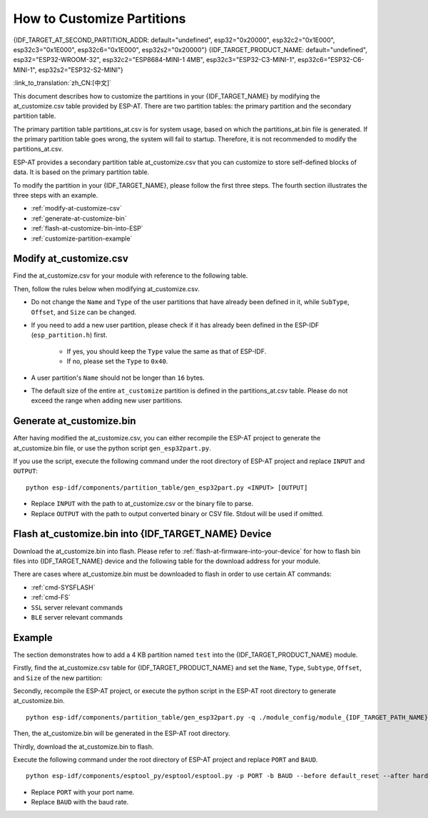 How to Customize Partitions
===========================

{IDF_TARGET_AT_SECOND_PARTITION_ADDR: default="undefined", esp32="0x20000", esp32c2="0x1E000", esp32c3="0x1E000", esp32c6="0x1E000", esp32s2="0x20000"}
{IDF_TARGET_PRODUCT_NAME: default="undefined", esp32="ESP32-WROOM-32", esp32c2="ESP8684-MINI-1 4MB", esp32c3="ESP32-C3-MINI-1", esp32c6="ESP32-C6-MINI-1", esp32s2="ESP32-S2-MINI"}

:link_to_translation:`zh_CN:[中文]`

This document describes how to customize the partitions in your {IDF_TARGET_NAME} by modifying the at_customize.csv table provided by ESP-AT. There are two partition tables: the primary partition and the secondary partition table.

The primary partition table partitions_at.csv is for system usage, based on which the partitions_at.bin file is generated. If the primary partition table goes wrong, the system will fail to startup. Therefore, it is not recommended to modify the partitions_at.csv.

ESP-AT provides a secondary partition table at_customize.csv that you can customize to store self-defined blocks of data. It is based on the primary partition table.

To modify the partition in your {IDF_TARGET_NAME}, please follow the first three steps. The fourth section illustrates the three steps with an example.

- :ref:`modify-at-customize-csv`
- :ref:`generate-at-customize-bin`
- :ref:`flash-at-customize-bin-into-ESP`
- :ref:`customize-partition-example`

.. _modify-at-customize-csv:

Modify at_customize.csv
-----------------------

Find the at_customize.csv for your module with reference to the following table.

.. only:: esp32

  .. list-table:: at_customize.csv paths
    :header-rows: 1

    * - Platform
      - Module
      - Path
    * - ESP32
      - - WROOM-32
        - PICO-D4
        - SOLO-1
        - MINI-1
      - :project_file:`module_config/module_esp32_default/at_customize.csv`
    * - ESP32
      - WROVER-32
      - :project_file:`module_config/module_wrover-32/at_customize.csv`
    * - ESP32
      - ESP32-D2WD
      - :project_file:`module_config/module_esp32-d2wd/at_customize.csv`

.. only:: esp32c2

  .. list-table:: at_customize.csv paths
    :header-rows: 1

    * - Platform
      - Module
      - Path
    * - ESP32-C2
      - ESP32C2-2MB (all ESP32-C2 (ESP8684) series with 2 MB flash)
      - :project_file:`module_config/module_esp32c2-2mb/at_customize.csv`
    * - ESP32-C2
      - ESP32C2-4MB (all ESP32-C2 (ESP8684) series with 4 MB flash)
      - :project_file:`module_config/module_esp32c2_default/at_customize.csv`

.. only:: esp32c3

  .. list-table:: at_customize.csv paths
    :header-rows: 1

    * - Platform
      - Module
      - Path
    * - ESP32-C3
      - MINI-1
      - :project_file:`module_config/module_esp32c3_default/at_customize.csv`

.. only:: esp32c6

  .. list-table:: at_customize.csv paths
    :header-rows: 1

    * - Platform
      - Module
      - Path
    * - ESP32-C6
      - ESP32C6-4MB (all ESP32-C6 series with 4 MB flash)
      - :project_file:`module_config/module_esp32c6_default/at_customize.csv`

.. only:: esp32s2

  .. list-table:: at_customize.csv paths
    :header-rows: 1

    * - Platform
      - Module
      - Path
    * - ESP32-S2
      - MINI (all ESP32-S2 series with 4 MB flash)
      - :project_file:`module_config/module_esp32s2_default/at_customize.csv`

Then, follow the rules below when modifying at_customize.csv.

- Do not change the ``Name`` and ``Type`` of the user partitions that have already been defined in it, while ``SubType``, ``Offset``, and ``Size`` can be changed.
- If you need to add a new user partition, please check if it has already been defined in the ESP-IDF (``esp_partition.h``) first.

    - If yes, you should keep the ``Type`` value the same as that of ESP-IDF.
    - If no, please set the ``Type`` to ``0x40``.
- A user partition's ``Name`` should not be longer than ``16`` bytes.
- The default size of the entire ``at_customize`` partition is defined in the partitions_at.csv table. Please do not exceed the range when adding new user partitions.

.. _generate-at-customize-bin:

Generate at_customize.bin
--------------------------

After having modified the at_customize.csv, you can either recompile the ESP-AT project to generate the at_customize.bin file, or use the python script ``gen_esp32part.py``.

If you use the script, execute the following command under the root directory of ESP-AT project and replace ``INPUT`` and ``OUTPUT``:

::

    python esp-idf/components/partition_table/gen_esp32part.py <INPUT> [OUTPUT]

- Replace ``INPUT`` with the path to at_customize.csv or the binary file to parse.
- Replace ``OUTPUT`` with the path to output converted binary or CSV file. Stdout will be used if omitted.

.. _flash-at-customize-bin-into-ESP:

Flash at_customize.bin into {IDF_TARGET_NAME} Device
----------------------------------------------------

Download the at_customize.bin into flash. Please refer to :ref:`flash-at-firmware-into-your-device` for how to flash bin files into {IDF_TARGET_NAME} device and the following table for the download address for your module.

.. only:: esp32

  .. list-table:: Download Address of at_customize.bin in Modules
    :header-rows: 1

    * - Platform
      - Module
      - Address
      - Size
    * - ESP32
      - - WROOM-32
        - WROVER-32
        - PICO-D4
        - SOLO-1
        - MINI-1
        - ESP32-D2WD
      - 0x20000
      - 0xE0000

.. only:: esp32c2

  .. list-table:: Download Address of at_customize.bin in Modules
    :header-rows: 1

    * - Platform
      - Module
      - Address
      - Size
    * - ESP32-C2
      - ESP32C2-2MB (all ESP32-C2 (ESP8684) series with 2 MB flash)
      - 0x1A000
      - 0x26000
    * - ESP32-C2
      - ESP32C2-4MB (all ESP32-C2 (ESP8684) series with 4 MB flash)
      - {IDF_TARGET_AT_SECOND_PARTITION_ADDR}
      - 0x42000

.. only:: esp32c3

  .. list-table:: Download Address of at_customize.bin in Modules
    :header-rows: 1

    * - Platform
      - Module
      - Address
      - Size
    * - ESP32-C3
      - MINI-1
      - 0x1E000
      - 0x42000

.. only:: esp32c6

  .. list-table:: Download Address of at_customize.bin in Modules
    :header-rows: 1

    * - Platform
      - Module
      - Address
      - Size
    * - ESP32-C6
      - ESP32C6-4MB (all ESP32-C6 series with 4 MB flash)
      - 0x1E000
      - 0x42000

.. only:: esp32s2

  .. list-table:: Download Address of at_customize.bin in Modules
    :header-rows: 1

    * - Platform
      - Module
      - Address
      - Size
    * - ESP32-S2
      - MINI
      - 0x20000
      - 0xE0000

There are cases where at_customize.bin must be downloaded to flash in order to use certain AT commands:

- :ref:`cmd-SYSFLASH`
- :ref:`cmd-FS`
- ``SSL`` server relevant commands
- ``BLE`` server relevant commands

.. _customize-partition-example:

Example
-------

The section demonstrates how to add a 4 KB partition named ``test`` into the {IDF_TARGET_PRODUCT_NAME} module.

Firstly, find the at_customize.csv table for {IDF_TARGET_PRODUCT_NAME} and set the ``Name``, ``Type``, ``Subtype``, ``Offset``, and ``Size`` of the new partition:

.. only:: esp32 or esp32s2

  ::

      # Name,Type,SubType,Offset,Size
      ... ...
      test,0x40,15,0x3D000,4K
      fatfs,data,fat,0x70000,576K

.. only:: esp32c2 or esp32c3 or esp32c6

  ::

      # Name,Type,SubType,Offset,Size
      ... ...
      test,0x40,15,0x3E000,4K
      fatfs,data,fat,0x47000,100K

Secondly, recompile the ESP-AT project, or execute the python script in the ESP-AT root directory to generate at_customize.bin.

::

    python esp-idf/components/partition_table/gen_esp32part.py -q ./module_config/module_{IDF_TARGET_PATH_NAME}_default/at_customize.csv at_customize.bin

Then, the at_customize.bin will be generated in the ESP-AT root directory.

Thirdly, download the at_customize.bin to flash.

Execute the following command under the root directory of ESP-AT project and replace ``PORT`` and ``BAUD``.

::

    python esp-idf/components/esptool_py/esptool/esptool.py -p PORT -b BAUD --before default_reset --after hard_reset --chip auto write_flash --flash_mode dio --flash_size detect --flash_freq 40m {IDF_TARGET_AT_SECOND_PARTITION_ADDR} ./at_customize.bin

- Replace ``PORT`` with your port name.
- Replace ``BAUD`` with the baud rate.

